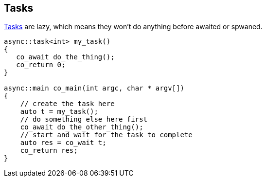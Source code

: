 == Tasks

<<task, Tasks>> are lazy, which means they won't do anything before awaited or spwaned.

[source,cpp]
----
async::task<int> my_task()
{
   co_await do_the_thing();
   co_return 0;
}

async::main co_main(int argc, char * argv[])
{
    // create the task here
    auto t = my_task();
    // do something else here first
    co_await do_the_other_thing();
    // start and wait for the task to complete
    auto res = co_wait t;
    co_return res;
}
----


